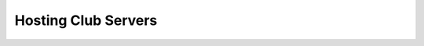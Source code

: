 ==========================================================================
Hosting Club Servers
==========================================================================
